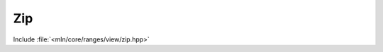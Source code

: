 Zip
===

Include :file:`<mln/core/ranges/view/zip.hpp>`

.. cpp:namespace:: mln::ranges

.. cpp:function:: \
   auto view::zip(Ranges... rngs)

   :param rngs: Input ranges

   `zip` returns a view of the input ranges where each element is
   a tuple of the input elements. This view preserves the following properties:

  
   =============  =========  ================
    Properties    *rngs...*  *zip(rngs...)*
   =============  =========  ================
   Segmented      X          X
   Forward        X          X
   Reversible     X          
   Bidirectional  X          
   Random Access  X          
   Contiguous     X          
   =============  =========  ================

   **Examples**::

     mln::box2d box1 = {{0,0}, {2,3}};
     mln::box2d box2 = {{1,1}, {3,4}};
     mln_foreach(auto [p1, p2], ranges::view::zip(box1, box2))
       std::cout << "[" << p1 << ", " << p2 << "]\n";

   Outputs:

   .. code-block:: text

     [(0,0), (1,1)]
     [(0,1), (1,2)]
     [(0,2), (1,3)]
     [(1,0), (2,1)]
     [(1,1), (2,2)]
     [(1,2), (2,3)]
